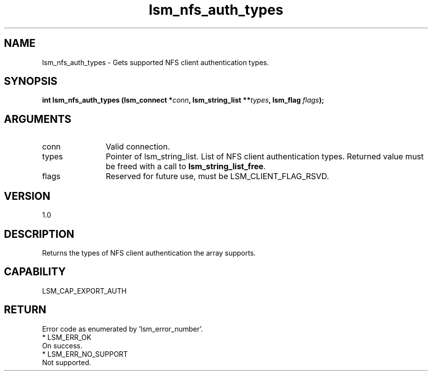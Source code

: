 .TH "lsm_nfs_auth_types" 3 "lsm_nfs_auth_types" "May 2018" "Libstoragemgmt C API Manual" 
.SH NAME
lsm_nfs_auth_types \- Gets supported NFS client authentication types.
.SH SYNOPSIS
.B "int" lsm_nfs_auth_types
.BI "(lsm_connect *" conn ","
.BI "lsm_string_list **" types ","
.BI "lsm_flag " flags ");"
.SH ARGUMENTS
.IP "conn" 12
Valid connection.
.IP "types" 12
Pointer of lsm_string_list. List of NFS client authentication types.
Returned value must be freed with a call to \fBlsm_string_list_free\fP.
.IP "flags" 12
Reserved for future use, must be LSM_CLIENT_FLAG_RSVD.
.SH "VERSION"
1.0
.SH "DESCRIPTION"
Returns the types of NFS client authentication the array supports.
.SH "CAPABILITY"
LSM_CAP_EXPORT_AUTH
.SH "RETURN"
Error code as enumerated by 'lsm_error_number'.
    * LSM_ERR_OK
        On success.
    * LSM_ERR_NO_SUPPORT
        Not supported.
